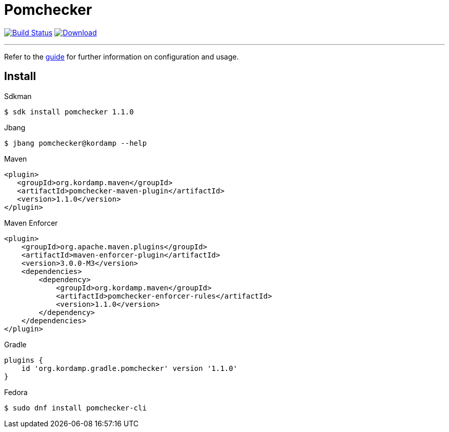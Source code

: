 = Pomchecker
:linkattrs:
:project-owner:      kordamp
:project-name:       pomchecker
:project-groupId:    org.kordamp.maven
:project-artifactId: pomchecker-maven-plugin
:project-version:    1.1.0

image:https://github.com/{project-owner}/{project-name}/workflows/Build/badge.svg["Build Status", link="https://github.com/{project-owner}/{project-name}/actions"]
image:https://img.shields.io/maven-central/v/{project-groupId}/{project-artifactId}.svg[Download, link="https://search.maven.org/#search|ga|1|g:{project-groupId} AND a:{project-artifactId}"]

---

Refer to the link:http://{project-owner}.github.io/{project-name}[guide, window="_blank"] for further information on
configuration and usage.

== Install

.Sdkman
[source]
[subs="attributes"]
----
$ sdk install pomchecker {project-version}
----

.Jbang
[source]
[subs="attributes"]
----
$ jbang pomchecker@kordamp --help
----

.Maven
[source]
[subs="attributes,verbatim"]
----
<plugin>
   <groupId>{project-groupId}</groupId>
   <artifactId>pomchecker-maven-plugin</artifactId>
   <version>{project-version}</version>
</plugin>
----

.Maven Enforcer
[source]
[subs="attributes,verbatim"]
----
<plugin>
    <groupId>org.apache.maven.plugins</groupId>
    <artifactId>maven-enforcer-plugin</artifactId>
    <version>3.0.0-M3</version>
    <dependencies>
        <dependency>
            <groupId>{project-groupId}</groupId>
            <artifactId>pomchecker-enforcer-rules</artifactId>
            <version>{project-version}</version>
        </dependency>
    </dependencies>
</plugin>
----

.Gradle
[source]
[subs="attributes"]
----
plugins {
    id 'org.kordamp.gradle.pomchecker' version '{project-version}'
}
----

.Fedora
[source]
[subs="attributes"]
----
$ sudo dnf install pomchecker-cli
----

